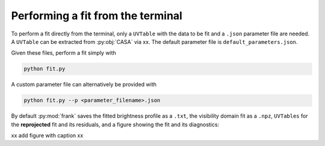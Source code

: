 Performing a fit from the terminal
==================================

To perform a fit directly from the terminal, only a ``UVTable`` with the data to
be fit and a ``.json`` parameter file are needed. A ``UVTable`` can be extracted
from :py:obj:`CASA` via xx. The default parameter file is
``default_parameters.json``.

Given these files, perform a fit simply with

.. code-block:: bash

    python fit.py


A custom parameter file can alternatively be provided with

.. code-block:: bash

    python fit.py --p <parameter_filename>.json

By default :py:mod:`frank` saves the fitted brightness profile as a ``.txt``,
the visibility domain fit as a ``.npz``, ``UVTables`` for the **reprojected**
fit and its residuals, and a figure showing the fit and its diagnostics:

xx add figure with caption xx
